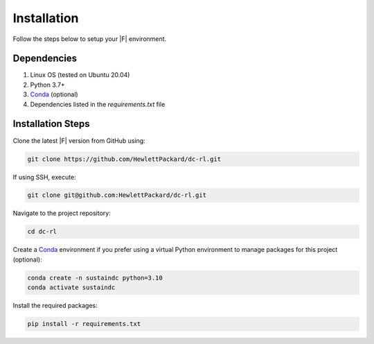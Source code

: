 ============
Installation
============

Follow the steps below to setup your |F| environment.

Dependencies
------------

1. Linux OS (tested on Ubuntu 20.04)
2. Python 3.7+
3. Conda_ (optional)
4. Dependencies listed in the `requirements.txt` file

.. _Conda: https://docs.conda.io/projects/conda/en/latest/user-guide/install/linux.html

Installation Steps
--------------------

Clone the latest |F| version from GitHub using:

.. code-block:: bash
    
    git clone https://github.com/HewlettPackard/dc-rl.git

If using SSH, execute:

.. code-block:: bash
    
    git clone git@github.com:HewlettPackard/dc-rl.git

Navigate to the project repository:

.. code-block:: bash
    
    cd dc-rl

Create a Conda_ environment if you prefer using a virtual Python environment to manage packages for this project (optional):

.. code-block:: bash
    
    conda create -n sustaindc python=3.10
    conda activate sustaindc


Install the required packages:

.. code-block:: bash

    pip install -r requirements.txt


